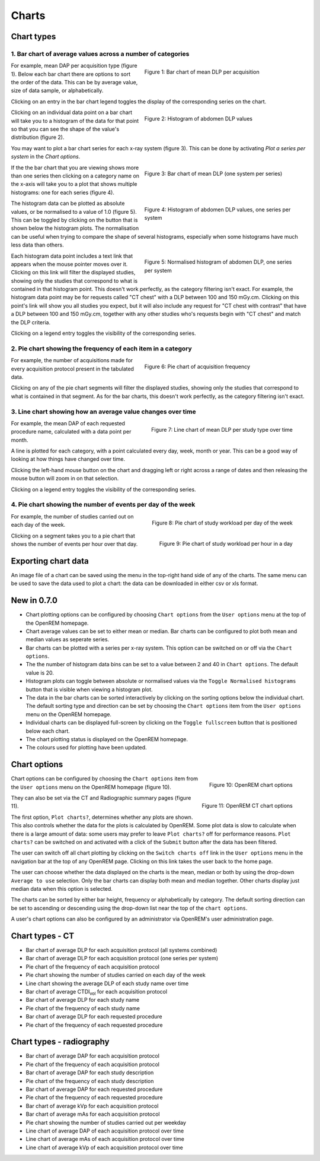 ######
Charts
######

***********
Chart types
***********

============================================================
1. Bar chart of average values across a number of categories
============================================================

.. figure:: img/ChartCTMeanDLP.png
   :figwidth: 50%
   :align: right
   :alt: Bar chart of mean DLP per acquisition

   Figure 1: Bar chart of mean DLP per acquisition

For example, mean DAP per acquisition type (figure 1). Below each bar chart
there are options to sort the order of the data. This can be by average value,
size of data sample, or alphabetically.

Clicking on an entry in the bar chart legend toggles the display of the
corresponding series on the chart.

.. figure:: img/ChartCTMeanDLPhistogram.png
   :figwidth: 50%
   :align: right
   :alt: Histogram of acquisition DLP

   Figure 2: Histogram of abdomen DLP values

Clicking on an individual data point on a bar chart will take you to a
histogram of the data for that point so that you can see the shape of the
value's distribution (figure 2).

You may want to plot a bar chart series for each x-ray system (figure 3). This
can be done by activating `Plot a series per system` in the `Chart options`.

.. figure:: img/ChartCTMeanDLPperSystem.png
   :figwidth: 50%
   :align: right
   :alt: Bar chart of mean DLP (one system per series)

   Figure 3: Bar chart of mean DLP (one system per series)

If the the bar chart that you are viewing shows more than one series then
clicking on a category name on the x-axis will take you to a plot that shows
multiple histograms: one for each series (figure 4).

.. figure:: img/ChartCTMeanDLPhistogramPerSystem.png
   :figwidth: 50%
   :align: right
   :alt: Histogram of abdomen DLP (one series per system)

   Figure 4: Histogram of abdomen DLP values, one series per system

The histogram data can be plotted as absolute values, or be normalised to a
value of 1.0 (figure 5). This can be toggled by clicking on the button that is
shown below the histogram plots. The normalisation can be useful when trying to
compare the shape of several histograms, especially when some histograms have
much less data than others.

.. figure:: img/ChartCTMeanDLPhistogramPerSystemNorm.png
   :figwidth: 50%
   :align: right
   :alt: Normalised histogram of abdomen DLP (one series per system)

   Figure 5: Normalised histogram of abdomen DLP, one series per system

Each histogram data point includes a text link that appears when the mouse
pointer moves over it. Clicking on this link will filter the displayed studies,
showing only the studies that correspond to what is contained in that histogram
point. This doesn't work perfectly, as the category filtering isn't exact. For
example, the histogram data point may be for requests called "CT chest" with a
DLP between 100 and 150 mGy.cm. Clicking on this point's link will show you all
studies you expect, but it will also include any request for "CT chest with
contrast" that have a DLP between 100 and 150 mGy.cm, together with any other
studies who's requests begin with "CT chest" and match the DLP criteria.

Clicking on a legend entry toggles the visibility of the corresponding series.

=============================================================
2. Pie chart showing the frequency of each item in a category
=============================================================

.. figure:: img/ChartCTacquisitionFreq.png
   :figwidth: 50%
   :align: right
   :alt: Pie chart of acquisition frequency

   Figure 6: Pie chart of acquisition frequency

For example, the number of acquisitions made for every acquisition protocol
present in the tabulated data.

Clicking on any of the pie chart segments will filter the displayed studies,
showing only the studies that correspond to what is contained in that segment.
As for the bar charts, this doesn't work perfectly, as the category filtering
isn't exact.

============================================================
3. Line chart showing how an average value changes over time
============================================================

.. figure:: img/ChartCTMeanDLPoverTime.png
   :width: 50%
   :align: right
   :alt: Line chart of mean DLP per study type over time

   Figure 7: Line chart of mean DLP per study type over time

For example, the mean DAP of each requested procedure name, calculated with a
data point per month.

A line is plotted for each category, with a point calculated every day, week,
month or year. This can be a good way of looking at how things have changed
over time.

Clicking the left-hand mouse button on the chart and dragging left or right
across a range of dates and then releasing the mouse button will zoom in on
that selection.

Clicking on a legend entry toggles the visibility of the corresponding series.

=============================================================
4. Pie chart showing the number of events per day of the week
=============================================================

.. figure:: img/ChartCTworkload.png
   :width: 50%
   :align: right
   :alt: Pie chart of study workload per day of the week

   Figure 8: Pie chart of study workload per day of the week

.. figure:: img/ChartCTworkload24hours.png
   :width: 50%
   :align: right
   :alt: Pie chart of study workload per hour in a day

   Figure 9: Pie chart of study workload per hour in a day
   
For example, the number of studies carried out on each day of the week.

Clicking on a segment takes you to a pie chart that shows the number of events
per hour over that day.

********************
Exporting chart data
********************

An image file of a chart can be saved using the menu in the top-right hand side
of any of the charts. The same menu can be used to save the data used to plot a
chart: the data can be downloaded in either csv or xls format.

************
New in 0.7.0
************

* Chart plotting options can be configured by choosing ``Chart options`` from
  the ``User options`` menu at the top of the OpenREM homepage.

* Chart average values can be set to either mean or median. Bar charts can be
  configured to plot both mean and median values as seperate series.

* Bar charts can be plotted with a series per x-ray system. This option can be
  switched on or off via the ``Chart options``.

* The the number of histogram data bins can be set to a value between 2 and 40
  in ``Chart options``. The default value is 20.

* Histogram plots can toggle between absolute or normalised values via the
  ``Toggle Normalised histograms`` button that is visible when viewing a
  histogram plot.

* The data in the bar charts can be sorted interactively by clicking on the
  sorting options below the individual chart. The default sorting type and
  direction can be set by choosing the ``Chart options`` item from the
  ``User options`` menu on the OpenREM homepage.

* Individual charts can be displayed full-screen by clicking on the
  ``Toggle fullscreen`` button that is positioned below each chart.

* The chart plotting status is displayed on the OpenREM homepage.

* The colours used for plotting have been updated.

*************
Chart options
*************

.. figure:: img/ChartOptions.png
   :width: 50 %
   :align: right
   :alt: OpenREM chart options

   Figure 10: OpenREM chart options

Chart options can be configured by choosing the ``Chart options`` item from the
``User options`` menu on the OpenREM homepage (figure 10).

.. figure:: img/ChartCTOptions.png
   :width: 50 %
   :align: right
   :alt: OpenREM CT chart options

   Figure 11: OpenREM CT chart options

They can also be set via the CT and Radiographic summary pages (figure 11).

The first option, ``Plot charts?``, determines whether any plots are shown.
This also controls whether the data for the plots is calculated by OpenREM.
Some plot data is slow to calculate when there is a large amount of data: some
users may prefer to leave ``Plot charts?`` off for performance reasons.
``Plot charts?`` can be switched on and activated with a click of the
``Submit`` button after the data has been filtered.

The user can switch off all chart plotting by clicking on the
``Switch charts off`` link in the ``User options`` menu in the navigation bar
at the top of any OpenREM page. Clicking on this link takes the user back to
the home page.

The user can choose whether the data displayed on the charts is the mean, 
median or both by using the drop-down ``Average to use`` selection. Only the
bar charts can display both mean and median together. Other charts display just
median data when this option is selected.

The charts can be sorted by either bar height, frequency or alphabetically by
category. The default sorting direction can be set to ascending or descending
using the drop-down list near the top of the ``chart options``.

A user's chart options can also be configured by an administrator via OpenREM's
user administration page.

****************
Chart types - CT
****************

* Bar chart of average DLP for each acquisition protocol (all systems combined)

* Bar chart of average DLP for each acquisition protocol (one series per system)

* Pie chart of the frequency of each acquisition protocol

* Pie chart showing the number of studies carried on each day of the week

* Line chart showing the average DLP of each study name over time

* Bar chart of average CTDI\ :sub:`vol` for each acquisition protocol

* Bar chart of average DLP for each study name

* Pie chart of the frequency of each study name

* Bar chart of average DLP for each requested procedure

* Pie chart of the frequency of each requested procedure

*************************
Chart types - radiography
*************************

* Bar chart of average DAP for each acquisition protocol

* Pie chart of the frequency of each acquisition protocol

* Bar chart of average DAP for each study description

* Pie chart of the frequency of each study description

* Bar chart of average DAP for each requested procedure

* Pie chart of the frequency of each requested procedure

* Bar chart of average kVp for each acquisition protocol

* Bar chart of average mAs for each acquisition protocol

* Pie chart showing the number of studies carried out per weekday

* Line chart of average DAP of each acquisition protocol over time

* Line chart of average mAs of each acquisition protocol over time

* Line chart of average kVp of each acquisition protocol over time
